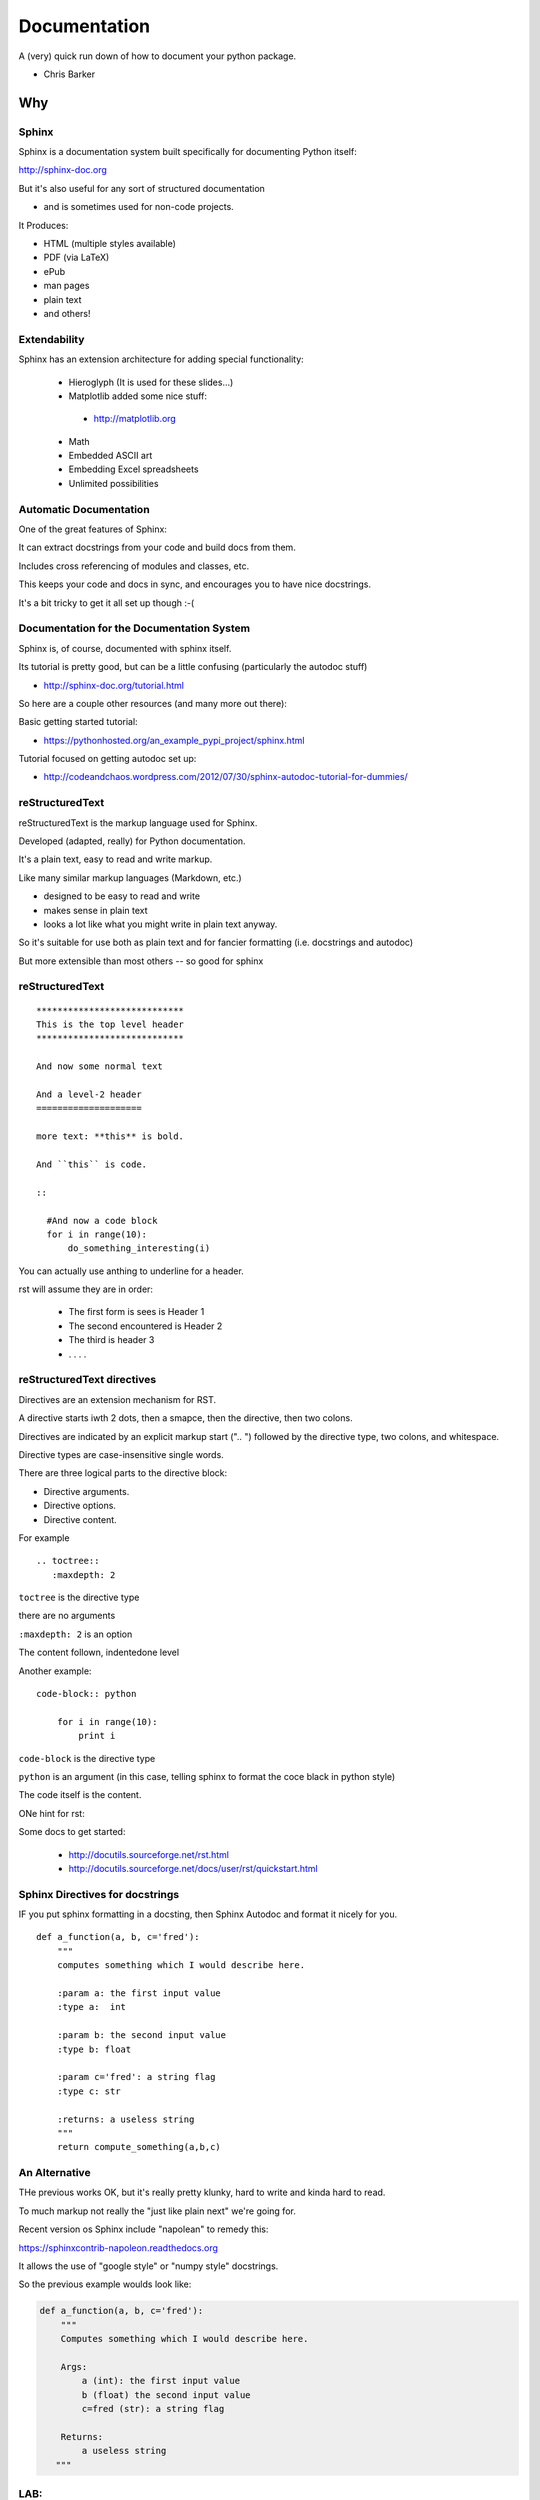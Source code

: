 .. _documentation:

-------------
Documentation
-------------

A (very) quick run down of how to document your python package.

* Chris Barker


Why
===

.. rst-class:: left

  Documentation is a key part of software development.

  You'll be glad you have it, even if you are the only one that uses your code.

  If you are writing a package you want others to use -- documentation can make all the difference

  And there are some nice tools for documenting Python code.

  There is even a hosting service:

   - http://readthedocs.org


Sphinx
--------

Sphinx is a documentation system built specifically for documenting Python itself:

http://sphinx-doc.org

But it's also useful for any sort of structured documentation

- and is sometimes used for non-code projects.

It Produces:

* HTML (multiple styles available)
* PDF (via LaTeX)
* ePub
* man pages
* plain text
* and others!


Extendability
-------------

Sphinx has an extension architecture for adding special functionality:

  * Hieroglyph (It is used for these slides...)

  * Matplotlib added some nice stuff:

   - http://matplotlib.org

  * Math

  * Embedded ASCII art

  * Embedding Excel spreadsheets

  * Unlimited possibilities


Automatic Documentation
------------------------

One of the great features of Sphinx:

It can extract docstrings from your code and build docs from them.

Includes cross referencing of modules and classes, etc.

This keeps your code and docs in sync, and encourages you to have nice docstrings.

It's a bit tricky to get it all set up though :-(


Documentation for the Documentation System
-------------------------------------------

Sphinx is, of course, documented with sphinx itself.

Its tutorial is pretty good, but can be a little confusing (particularly the autodoc stuff)

- http://sphinx-doc.org/tutorial.html

So here are a couple other resources (and many more out there):

Basic getting started tutorial:

- https://pythonhosted.org/an_example_pypi_project/sphinx.html

Tutorial focused on getting autodoc set up:

- http://codeandchaos.wordpress.com/2012/07/30/sphinx-autodoc-tutorial-for-dummies/


reStructuredText
-----------------

reStructuredText is the markup language used for Sphinx.

Developed (adapted, really) for Python documentation.

It's a plain text, easy to read and write markup.

Like many similar markup languages (Markdown, etc.)

* designed to be easy to read and write
* makes sense in plain text
* looks a lot like what you might write in plain text anyway.

So it's suitable for use both as plain text and for fancier formatting
(i.e. docstrings and autodoc)

But more extensible than most others -- so good for sphinx


reStructuredText
-----------------

::

	****************************
	This is the top level header
	****************************

	And now some normal text

	And a level-2 header
	====================

	more text: **this** is bold.

	And ``this`` is code.

	::

	  #And now a code block
	  for i in range(10):
	      do_something_interesting(i)

.. nextslide::

You can actually use anthing to underline for a header.

rst will assume they are in order:

  - The first form is sees is Header 1
  - The second encountered is Header 2
  - The third is header 3
  - . . . .

reStructuredText directives
---------------------------

Directives are an extension mechanism for RST.

A directive starts iwth 2 dots, then a smapce, then the directive, then two colons.

Directives are indicated by an explicit markup start (".. ") followed by the directive type, two colons, and whitespace.

Directive types are case-insensitive single words.

There are three logical parts to the directive block:

- Directive arguments.
- Directive options.
- Directive content.

For example ::

  .. toctree::
     :maxdepth: 2

``toctree`` is the directive type

there are no arguments

``:maxdepth: 2`` is an option

The content follown, indentedone level

Another example::

  code-block:: python

      for i in range(10):
          print i

``code-block`` is the directive type

``python`` is an argument (in this case, telling sphinx to format the coce black in python style)

The code itself is the content.

ONe hint for rst:

.. rst-class:: medium

  when in doubt, put in an extra empty line!

Some docs to get started:

 - http://docutils.sourceforge.net/rst.html

 - http://docutils.sourceforge.net/docs/user/rst/quickstart.html


Sphinx Directives for docstrings
---------------------------------

IF you put sphinx formatting in a docsting, then Sphinx Autodoc and format it nicely for you.

::

 def a_function(a, b, c='fred'):
     """
     computes something which I would describe here.

     :param a: the first input value
     :type a:  int

     :param b: the second input value
     :type b: float

     :param c='fred': a string flag
     :type c: str

     :returns: a useless string
     """
     return compute_something(a,b,c)

An Alternative
--------------

THe previous works OK, but it's really pretty klunky, hard to write and kinda hard to read.

To much markup not really the "just like plain next" we're going for.

Recent version os Sphinx include "napolean" to remedy this:

https://sphinxcontrib-napoleon.readthedocs.org

It allows the use of "google style" or "numpy style" docstrings.

So the previous example woulds look like:

.. code-block:: python

  def a_function(a, b, c='fred'):
      """
      Computes something which I would describe here.

      Args:
          a (int): the first input value
          b (float) the second input value
          c=fred (str): a string flag

      Returns:
          a useless string
     """


LAB:
----

Set up a Sphinx project to document the package in::

  Examples/Capitalize

Put it in::

  Examples/Capitalize/doc

Set it up to autodoc

Clean up the docstrings so that autodoc works well.

(Or do it for your code!)


Tutorial Script:
-----------------

The following as a script to follow for setting up and starting to document a pacakge with Sphinx and Autodoc.

It uses the ``Capitalize`` package (included in this repo) as an example, but you can follow along with your own package if you like.

First, you need the tool::

  $ pip install sphinx


(Thanks to: http://codeandchaos.wordpress.com/2012/07/30/sphinx-autodoc-tutorial-for-dummies/)

Setting Up sphinx:
-------------------

You need to be in a good place to build your docs::

  $ cd code/Capitalize/doc

Sphinx comes with a nice utility for getting your documentation set up::

  $ sphinx-quickstart

It will ask you a number of questions on the command line: You can use the defaults for most of these.

You are already in a doc dir, so you can use ``.`` (the default) for the root path::

  > Root path for the documentation [.]:

QuickStart (cont):
-------------------

I like to keep the source and the built docs separate::

  > Separate source and build directories (y/N) [n]: y

Give it a name and an author::

  > Project name: Capitalize
  > Author name(s): Chris Barker

Use ``.rst`` for restructured text::

  > Source file suffix [.rst]:

QuickStart (cont):
-------------------

You absolutely want autodoc!::

  > autodoc: automatically insert docstrings from modules (y/N) [n]: y

This is kind of nice, to help you keep in line::

  > coverage: checks for documentation coverage (y/N) [n]: y

A Makefile (and/or DOS batch file) is really handy::

  > Create Makefile? (Y/n) [y]: y
  > Create Windows command file? (Y/n) [y]: y

Project Structure:
-------------------

``sphinx-quickstart`` will have created the project structure for you::

  $ ls
  Makefile   README.txt build      make.bat   source

  $ ls source
  _static    _templates conf.py    index.rst

``index.rst`` is the start of your documentation

``conf.py`` is the configuration that was created by ``sphinx-quickstart`` -- you can edit it if you change you mind about anything.


Building the docs:
-------------------

The ``Makefile`` will build the docs for you in various ways::

  $ make html
  sphinx-build -b html -d build/doctrees   source build/html
  Making output directory...
  Running Sphinx v1.1.3
   ....
  Build finished. The HTML pages are in build/html.

Or::

  $ make latexpdf

(if you have LaTeX installed...)

Take a look at ``build/html/index.html``


Getting Started with Writing:
------------------------------

The ``index.rst`` file will look like this::

  Welcome to Capitalize's documentation!
  ======================================

  Contents:

  .. toctree::
     :maxdepth: 2

  Indices and tables
  ==================

  * :ref:`genindex`
  * :ref:`modindex`
  * :ref:`search`



A tiny bit of RST
-----------------

Underlining creates headings::

    Welcome to Capitalize's documentation!
    ======================================

This will give you a lower level heading::

    Welcome to a Subsection
    ------------------------

(each new underlining character you introduce goes another level down.)

A tiny bit of RST
------------------

The ``..`` is either a comment or a "directive"::

  .. toctree::
     :maxdepth: 2

if sphinx understand the directive ``toctree``, then it is used. Otherwise, it is treated as a comment.

``toctree`` builds a table of contents tree.

AutoDoc
--------

AutoDoc extracts the docstrings from your code.

In order to find them -- sphinx needs to be able to import the code.

Another reason to build a package and use ``develop`` mode!

Alternatively, you can add the path to your code by adding this to the conf.py file::

  os.path.abspath('mydir/myfile.txt')

(Path is relative to the conf.py file)

But I'm not going to do that, 'cause I use ``develop`` mode

Adding Autodoc to your docs.
----------------------------

Add the automodule directive to your ``index.rst`` file::

  The Capitalize Package
  -----------------------

  .. automodule:: capitalize

Then rebuild::

  $ make html

And reload ``index.rst``

Finding the members.
---------------------

Not much there, is there? Where is the capital_mod module?

Sphinx only creates the main doc for each package.

You need to create a entry for each module yourself::

  capital_mod
  ............

  .. automodule:: capitalize.capital_mod
     :members:

The ``:members:`` directive tells Sphinx you want all the members documented as well.

Documenting the members.
-------------------------

You can specify only particular ones if you want::

  .. automodule:: capitalize.capital_mod
     :members: capitalize

For classes, there is ``autoclass``::

  .. autoclass:: a_package.a_class
     :members:

You may want to set ``autoclass_content`` configuration to one of: "class",
"init", or "both"

(http://sphinx-doc.org/ext/autodoc.html)


Multiple Files
---------------

For most projects, you'll want multiple pages in your docs. You can put each in their own `*.rst` file, and reference them in the ``toctree`` section::

  .. toctree::
     :maxdepth: 2

     installation.rst
     tutorial.rst
     api.rst

Then you need to create and populate those files - make sure they have a header!

I put the autocdoc stuff in the api.rst file...

APIdoc
-------

For a substantial package, hand writing all those files and autodoc directives can get pretty tedious.

So you can use APIdoc::

  pip install apidoc

  sphinx-apidoc [options] -o <outputdir> <sourcedir> [pathnames ...]

  $ sphinx-apidoc -o test ../capitalize
  Creating file test/capitalize.rst.
  Creating file test/capitalize.test.rst.
  Creating file test/modules.rst.

This is actually pretty slick....


Sphinx Appearance
-------------------

If you don't like the default looks, there are a number of other options, or you can build your own:

http://sphinx-doc.org/theming.html

In ``conf.py``::

 html_theme = "default"

Of course, this is the primary source of how to use Sphinx itself:

http://sphinx-doc.org/
